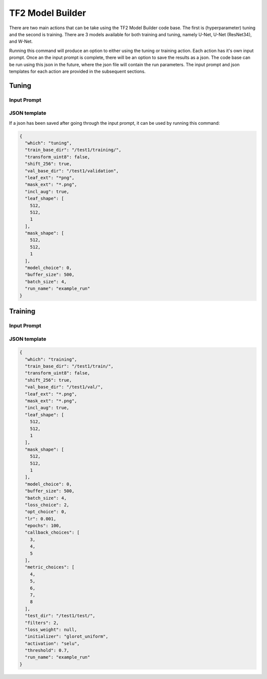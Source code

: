 .. _how_to_tf2:

TF2 Model Builder
=================
There are two main actions that can be take using the TF2 Model Builder code
base. The first is (hyperparameter) tuning and the second is training.
There are 3 models available for both training and tuning, namely U-Net, U-Net
(ResNet34), and W-Net.

.. prompt:: bash $

   python -m src.pipelines.tensorflow_v2.__main__ -i

Running this command will produce an option to either using the tuning or
training action.  Each action has it's own input prompt. Once an the input
prompt is complete, there will be an option to save the results as a json.
The code base can be run using this json in the future, where the json file
will contain the run parameters. The input prompt and json templates for
each action are provided in the subsequent sections.


Tuning
------
Input Prompt
^^^^^^^^^^^^
.. image:: ../resources/images/tuning_prompt.png
   :width: 100%

JSON template
^^^^^^^^^^^^^
If a json has been saved after going through the input prompt, it can be
used by running this command:

.. prompt:: bash $

   python -m src.__main__ -j <input_prompt.json>

.. code-block:: json


   {
     "which": "tuning",
     "train_base_dir": "/test1/training/",
     "transform_uint8": false,
     "shift_256": true,
     "val_base_dir": "/test1/validation",
     "leaf_ext": "*png",
     "mask_ext": "*.png",
     "incl_aug": true,
     "leaf_shape": [
       512,
       512,
       1
     ],
     "mask_shape": [
       512,
       512,
       1
     ],
     "model_choice": 0,
     "buffer_size": 500,
     "batch_size": 4,
     "run_name": "example_run"
   }

Training
--------
Input Prompt
^^^^^^^^^^^^
.. image:: ../resources/images/training_prompt.png
   :width: 100%

JSON template
^^^^^^^^^^^^^
.. code-block:: json

   {
     "which": "training",
     "train_base_dir": "/test1/train/",
     "transform_uint8": false,
     "shift_256": true,
     "val_base_dir": "/test1/val/",
     "leaf_ext": "*.png",
     "mask_ext": "*.png",
     "incl_aug": true,
     "leaf_shape": [
       512,
       512,
       1
     ],
     "mask_shape": [
       512,
       512,
       1
     ],
     "model_choice": 0,
     "buffer_size": 500,
     "batch_size": 4,
     "loss_choice": 2,
     "opt_choice": 0,
     "lr": 0.001,
     "epochs": 100,
     "callback_choices": [
       3,
       4,
       5
     ],
     "metric_choices": [
       4,
       5,
       6,
       7,
       8
     ],
     "test_dir": "/test1/test/",
     "filters": 2,
     "loss_weight": null,
     "initializer": "glorot_uniform",
     "activation": "selu",
     "threshold": 0.7,
     "run_name": "example_run"
   }
